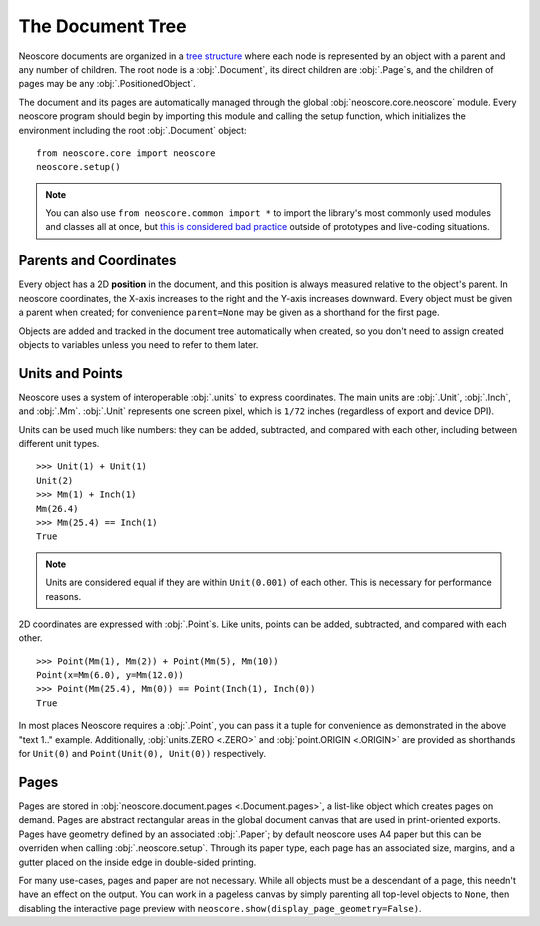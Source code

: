 The Document Tree
=================

Neoscore documents are organized in a `tree structure <https://en.wikipedia.org/wiki/Tree_(data_structure)>`_ where each node is represented by an object with a parent and any number of children. The root node is a :obj:`.Document`, its direct children are :obj:`.Page`\ s, and the children of pages may be any :obj:`.PositionedObject`.

.. graphviz::
   :align: center

   digraph g{
       bgcolor="transparent"
       node [shape=box];
       Document;
       {rank=same; p1; p2; p3}
       p1 [label="Page"];
       p2 [label="Page"];
       p3 [label="..."];
       Document -> p1;
       Document -> p2;
       Document -> p3;
       {rank=same; o1; o2; o3}
       o1 [label="PositionedObject"];
       o2 [label="PositionedObject"];
       o3 [label="..."];
       p2 -> o1
       p2 -> o2
       p2 -> o3
   }

The document and its pages are automatically managed through the global :obj:`neoscore.core.neoscore` module. Every neoscore program should begin by importing this module and calling the setup function, which initializes the environment including the root :obj:`.Document` object::

  from neoscore.core import neoscore
  neoscore.setup()


.. note::

   You can also use ``from neoscore.common import *`` to import the library's most commonly used modules and classes all at once, but `this is considered bad practice <https://stackoverflow.com/questions/2386714/why-is-import-bad>`_ outside of prototypes and live-coding situations.

Parents and Coordinates
-----------------------

Every object has a 2D **position** in the document, and this position is always measured relative to the object's parent. In neoscore coordinates, the X-axis increases to the right and the Y-axis increases downward. Every object must be given a parent when created; for convenience ``parent=None`` may be given as a shorthand for the first page.

.. rendered-example::

   from neoscore.core import neoscore
   from neoscore.core.text import Text
   from neoscore.core.units import Mm
   neoscore.setup()
   # text_1 is given parent None, implicitly the first page,
   # and positioned at the page origin (0, 0)
   text_1 = Text((Mm(0), Mm(0)), None, "text 1")
   # text_2 is given text_1 as its parent, so its position is relative to text_1
   text_2 = Text((Mm(15), Mm(30)), text_1, "text 2")
   # text_3 is given text_2 as its parent, so its positition is relative to text_2
   # Notice how text_3's position includes a negative Y value, meaning it is
   # positioned above its parent.
   text_3 = Text((Mm(5), Mm(-10)), text_2, "text 3")
   neoscore.show()

Objects are added and tracked in the document tree automatically when created, so you don't need to assign created objects to variables unless you need to refer to them later.

Units and Points
----------------

Neoscore uses a system of interoperable :obj:`.units` to express coordinates. The main units are :obj:`.Unit`, :obj:`.Inch`, and :obj:`.Mm`. :obj:`.Unit` represents one screen pixel, which is ``1/72`` inches (regardless of export and device DPI).

Units can be used much like numbers: they can be added, subtracted, and compared with each other, including between different unit types. ::

  >>> Unit(1) + Unit(1)
  Unit(2)
  >>> Mm(1) + Inch(1)
  Mm(26.4)
  >>> Mm(25.4) == Inch(1)
  True
  
.. note::
   Units are considered equal if they are within ``Unit(0.001)`` of each other. This is necessary for performance reasons.

2D coordinates are expressed with :obj:`.Point`\ s. Like units, points can be added, subtracted, and compared with each other. ::

  >>> Point(Mm(1), Mm(2)) + Point(Mm(5), Mm(10))
  Point(x=Mm(6.0), y=Mm(12.0))
  >>> Point(Mm(25.4), Mm(0)) == Point(Inch(1), Inch(0))
  True

In most places Neoscore requires a :obj:`.Point`, you can pass it a tuple for convenience as demonstrated in the above "text 1.." example. Additionally, :obj:`units.ZERO <.ZERO>` and :obj:`point.ORIGIN <.ORIGIN>` are provided as shorthands for ``Unit(0)`` and ``Point(Unit(0), Unit(0))`` respectively.


Pages
-----

Pages are stored in :obj:`neoscore.document.pages <.Document.pages>`, a list-like object which creates pages on demand. Pages are abstract rectangular areas in the global document canvas that are used in print-oriented exports. Pages have geometry defined by an associated :obj:`.Paper`; by default neoscore uses A4 paper but this can be overriden when calling :obj:`.neoscore.setup`. Through its paper type, each page has an associated size, margins, and a gutter placed on the inside edge in double-sided printing.

For many use-cases, pages and paper are not necessary. While all objects must be a descendant of a page, this needn't have an effect on the output. You can work in a pageless canvas by simply parenting all top-level objects to ``None``, then disabling the interactive page preview with ``neoscore.show(display_page_geometry=False)``.

